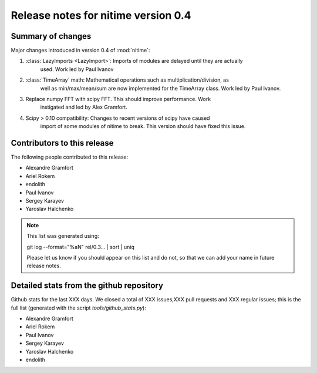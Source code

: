 ======================================
 Release notes for nitime version 0.4
======================================

Summary of changes
------------------

Major changes introduced in version 0.4 of :mod:`nitime`:

#.  :class:`LazyImports <LazyImport>`: Imports of modules are delayed until they are actually
     used. Work led by Paul Ivanov

#. :class:`TimeArray` math: Mathematical operations such as multiplication/division, as
     well as min/max/mean/sum are now implemented for the TimeArray class. Work led
     by Paul Ivanov.

#. Replace numpy FFT with scipy FFT. This should improve performance. Work
    instigated and led by Alex Gramfort.

#. Scipy > 0.10 compatibility: Changes to recent versions of scipy have caused
    import of some modules of nitime to break. This version should have fixed this
    issue.

Contributors to this release
----------------------------

The following people contributed to this release:

* Alexandre Gramfort
* Ariel Rokem
* endolith
* Paul Ivanov
* Sergey Karayev
* Yaroslav Halchenko


.. Note::

   This list was generated using::

   git log  --format="%aN"  rel/0.3...  | sort | uniq

   Please let us know if you should appear on this list and do not, so that we
   can add your name in future release notes.


Detailed stats from the github repository
-----------------------------------------

Github stats for the last  XXX days.
We closed a total of XXX issues,XXX pull requests and XXX regular issues; this
is the full list (generated with the script  `tools/github_stats.py`):

* Alexandre Gramfort
* Ariel Rokem
* Paul Ivanov
* Sergey Karayev
* Yaroslav Halchenko
* endolith


